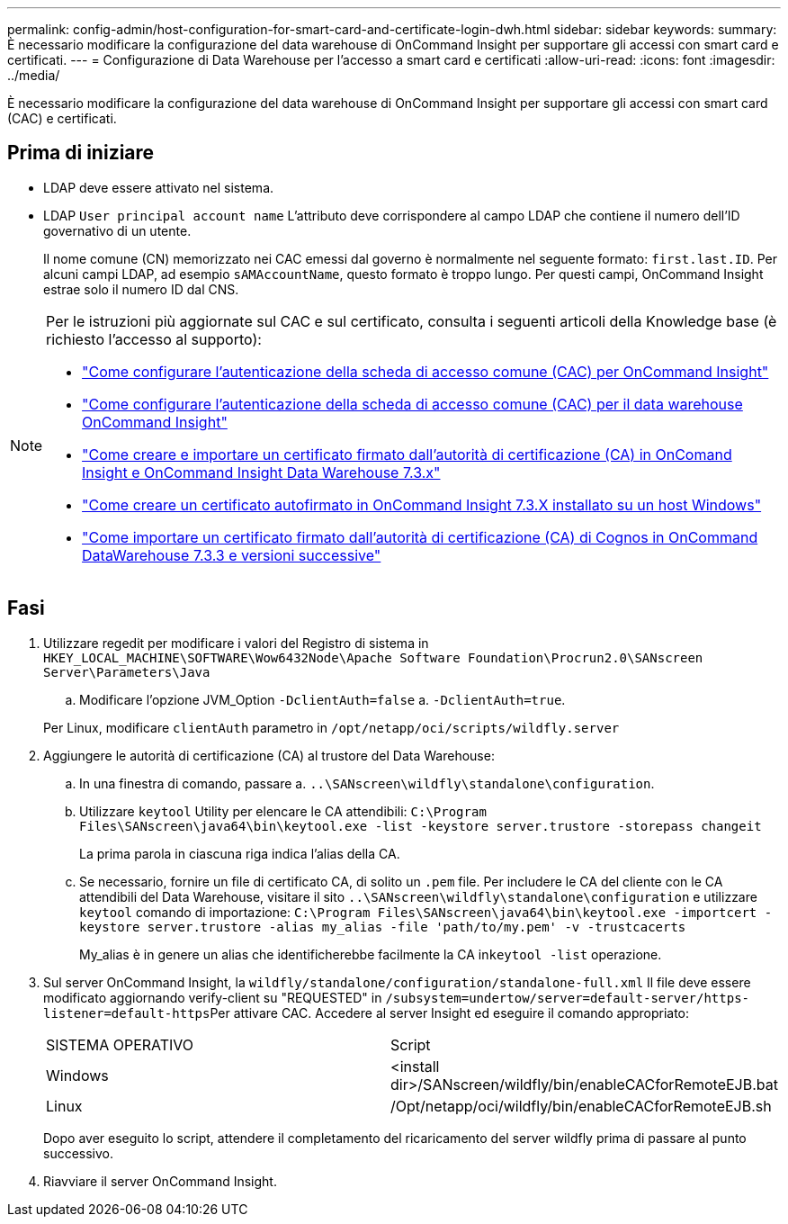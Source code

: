 ---
permalink: config-admin/host-configuration-for-smart-card-and-certificate-login-dwh.html 
sidebar: sidebar 
keywords:  
summary: È necessario modificare la configurazione del data warehouse di OnCommand Insight per supportare gli accessi con smart card e certificati. 
---
= Configurazione di Data Warehouse per l'accesso a smart card e certificati
:allow-uri-read: 
:icons: font
:imagesdir: ../media/


[role="lead"]
È necessario modificare la configurazione del data warehouse di OnCommand Insight per supportare gli accessi con smart card (CAC) e certificati.



== Prima di iniziare

* LDAP deve essere attivato nel sistema.
* LDAP `User principal account name` L'attributo deve corrispondere al campo LDAP che contiene il numero dell'ID governativo di un utente.
+
Il nome comune (CN) memorizzato nei CAC emessi dal governo è normalmente nel seguente formato: `first.last.ID`. Per alcuni campi LDAP, ad esempio `sAMAccountName`, questo formato è troppo lungo. Per questi campi, OnCommand Insight estrae solo il numero ID dal CNS.



[NOTE]
====
Per le istruzioni più aggiornate sul CAC e sul certificato, consulta i seguenti articoli della Knowledge base (è richiesto l'accesso al supporto):

* https://kb.netapp.com/Advice_and_Troubleshooting/Data_Infrastructure_Management/OnCommand_Suite/How_to_configure_Common_Access_Card_(CAC)_authentication_for_NetApp_OnCommand_Insight["Come configurare l'autenticazione della scheda di accesso comune (CAC) per OnCommand Insight"]
* https://kb.netapp.com/Advice_and_Troubleshooting/Data_Infrastructure_Management/OnCommand_Suite/How_to_configure_Common_Access_Card_(CAC)_authentication_for_NetApp_OnCommand_Insight_DataWarehouse["Come configurare l'autenticazione della scheda di accesso comune (CAC) per il data warehouse OnCommand Insight"]
* https://kb.netapp.com/Advice_and_Troubleshooting/Data_Infrastructure_Management/OnCommand_Suite/How_to_create_and_import_a_Certificate_Authority_(CA)_signed_certificate_into_OCI_and_DWH_7.3.X["Come creare e importare un certificato firmato dall'autorità di certificazione (CA) in OnComand Insight e OnCommand Insight Data Warehouse 7.3.x"]
* https://kb.netapp.com/Advice_and_Troubleshooting/Data_Infrastructure_Management/OnCommand_Suite/How_to_create_a_Self_Signed_Certificate_within_OnCommand_Insight_7.3.X_installed_on_a_Windows_Host["Come creare un certificato autofirmato in OnCommand Insight 7.3.X installato su un host Windows"]
* https://kb.netapp.com/Advice_and_Troubleshooting/Data_Infrastructure_Management/OnCommand_Suite/How_to_import_a_Cognos_Certificate_Authority_(CA)_signed_certificate_into_DWH_7.3.3_and_later["Come importare un certificato firmato dall'autorità di certificazione (CA) di Cognos in OnCommand DataWarehouse 7.3.3 e versioni successive"]


====


== Fasi

. Utilizzare regedit per modificare i valori del Registro di sistema in `HKEY_LOCAL_MACHINE\SOFTWARE\Wow6432Node\Apache Software Foundation\Procrun2.0\SANscreen Server\Parameters\Java`
+
.. Modificare l'opzione JVM_Option `-DclientAuth=false` a. `-DclientAuth=true`.


+
Per Linux, modificare `clientAuth` parametro in `/opt/netapp/oci/scripts/wildfly.server`

. Aggiungere le autorità di certificazione (CA) al trustore del Data Warehouse:
+
.. In una finestra di comando, passare a. `..\SANscreen\wildfly\standalone\configuration`.
.. Utilizzare `keytool` Utility per elencare le CA attendibili: `C:\Program Files\SANscreen\java64\bin\keytool.exe -list -keystore server.trustore -storepass changeit`
+
La prima parola in ciascuna riga indica l'alias della CA.

.. Se necessario, fornire un file di certificato CA, di solito un `.pem` file. Per includere le CA del cliente con le CA attendibili del Data Warehouse, visitare il sito `..\SANscreen\wildfly\standalone\configuration` e utilizzare `keytool` comando di importazione: `C:\Program Files\SANscreen\java64\bin\keytool.exe -importcert -keystore server.trustore -alias my_alias -file 'path/to/my.pem' -v -trustcacerts`
+
My_alias è in genere un alias che identificherebbe facilmente la CA in``keytool -list`` operazione.



. Sul server OnCommand Insight, la `wildfly/standalone/configuration/standalone-full.xml` Il file deve essere modificato aggiornando verify-client su "REQUESTED" in ``/subsystem=undertow/server=default-server/https-listener=default-https``Per attivare CAC. Accedere al server Insight ed eseguire il comando appropriato:
+
|===


| SISTEMA OPERATIVO | Script 


 a| 
Windows
 a| 
<install dir>/SANscreen/wildfly/bin/enableCACforRemoteEJB.bat



 a| 
Linux
 a| 
/Opt/netapp/oci/wildfly/bin/enableCACforRemoteEJB.sh

|===
+
Dopo aver eseguito lo script, attendere il completamento del ricaricamento del server wildfly prima di passare al punto successivo.

. Riavviare il server OnCommand Insight.

